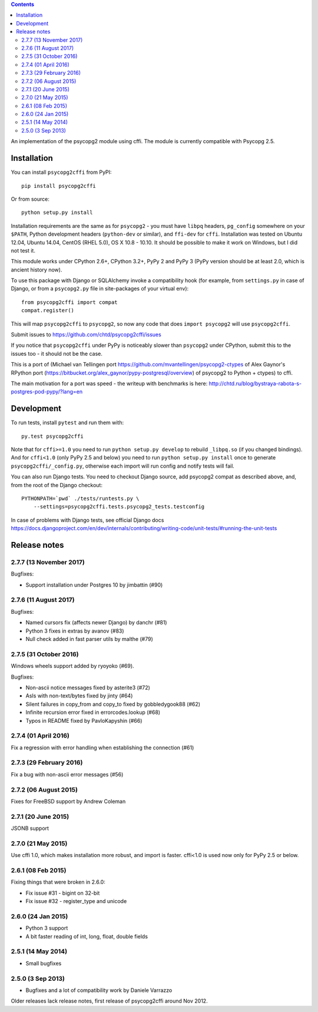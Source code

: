 .. image:: https://travis-ci.org/chtd/psycopg2cffi.svg?branch=master
    :target: https://travis-ci.org/chtd/psycopg2cffi

.. contents::

An implementation of the psycopg2 module using cffi.
The module is currently compatible with Psycopg 2.5.

Installation
------------

You can  install ``psycopg2cffi`` from PyPI::

    pip install psycopg2cffi

Or from source::

    python setup.py install

Installation requirements are the same as for ``psycopg2`` - you must
have ``libpq`` headers, ``pg_config`` somewhere on your ``$PATH``,
Python development headers (``python-dev`` or similar), and ``ffi-dev``
for ``cffi``.
Installation was tested on Ubuntu 12.04, Ubuntu 14.04, CentOS (RHEL 5.0),
OS X 10.8 - 10.10.
It should be possible to make it work on Windows, but I did not test it.

This module works under CPython 2.6+, CPython 3.2+, PyPy 2 and PyPy 3
(PyPy version should be at least 2.0, which is ancient history now).

To use this package with Django or SQLAlchemy invoke a compatibility
hook (for example, from ``settings.py`` in case of Django, or
from a ``psycopg2.py`` file in site-packages of your virtual env)::

    from psycopg2cffi import compat
    compat.register()

This will map ``psycopg2cffi`` to ``psycopg2``, so now any code that
does ``import psycopg2`` will use ``psycopg2cffi``.

Submit issues to https://github.com/chtd/psycopg2cffi/issues

If you notice that ``psycopg2cffi`` under PyPy is noticeably slower than
``psycopg2`` under CPython, submit this to the issues too - it should
not be the case.

This is a port of (Michael van Tellingen port
https://github.com/mvantellingen/psycopg2-ctypes
of Alex Gaynor's RPython port
(https://bitbucket.org/alex_gaynor/pypy-postgresql/overview) of psycopg2 to
Python + ctypes) to cffi.

The main motivation for a port was speed - the writeup with benchmarks
is here: http://chtd.ru/blog/bystraya-rabota-s-postgres-pod-pypy/?lang=en

Development
-----------

To run tests, install ``pytest`` and run them with::

    py.test psycopg2cffi

Note that for ``cffi>=1.0`` you need to run ``python setup.py develop``
to rebuild ``_libpq.so`` (if you changed bindings).
And for ``cffi<1.0`` (only PyPy 2.5 and below) you need to run
``python setup.py install`` once to generate ``psycopg2cffi/_config.py``,
otherwise each import will run config and notify tests will fail.

You can also run Django tests. You need to checkout Django source, add
psycopg2 compat as described above, and, from the root of the Django checkout::

    PYTHONPATH=`pwd` ./tests/runtests.py \
        --settings=psycopg2cffi.tests.psycopg2_tests.testconfig

In case of problems with Django tests, see official Django docs
https://docs.djangoproject.com/en/dev/internals/contributing/writing-code/unit-tests/#running-the-unit-tests

Release notes
-------------

2.7.7 (13 November 2017)
++++++++++++++++++++++++

Bugfixes:

- Support installation under Postgres 10 by jimbattin (#90)


2.7.6 (11 August 2017)
++++++++++++++++++++++

Bugfixes:

- Named cursors fix (affects newer Django) by danchr (#81)
- Python 3 fixes in extras by avanov (#83)
- Null check added in fast parser utils by malthe (#79)


2.7.5 (31 October 2016)
+++++++++++++++++++++++

Windows wheels support added by ryoyoko (#69).

Bugfixes:

- Non-ascii notice messages fixed by asterite3 (#72)
- AsIs with non-text/bytes fixed by jinty (#64)
- Silent failures in copy_from and copy_to fixed by gobbledygook88 (#62)
- Infinite recursion error fixed in errorcodes.lookup (#68)
- Typos in README fixed by PavloKapyshin (#66)


2.7.4 (01 April 2016)
+++++++++++++++++++++

Fix a regression with error handling when establishing the connection (#61)


2.7.3 (29 February 2016)
++++++++++++++++++++++++

Fix a bug with non-ascii error messages (#56)


2.7.2 (06 August 2015)
++++++++++++++++++++++

Fixes for FreeBSD support by Andrew Coleman


2.7.1 (20 June 2015)
++++++++++++++++++++

JSONB support


2.7.0 (21 May 2015)
+++++++++++++++++++

Use cffi 1.0, which makes installation more robust, and import is faster.
cffi<1.0 is used now only for PyPy 2.5 or below.


2.6.1 (08 Feb 2015)
+++++++++++++++++++

Fixing things that were broken in 2.6.0:

- Fix issue #31 - bigint on 32-bit
- Fix issue #32 - register_type and unicode


2.6.0 (24 Jan 2015)
+++++++++++++++++++

- Python 3 support
- A bit faster reading of int, long, float, double fields

2.5.1 (14 May 2014)
+++++++++++++++++++

- Small bugfixes

2.5.0 (3 Sep 2013)
++++++++++++++++++

- Bugfixes and a lot of compatibility work by Daniele Varrazzo


Older releases lack release notes, first release of psycopg2cffi around Nov 2012.
